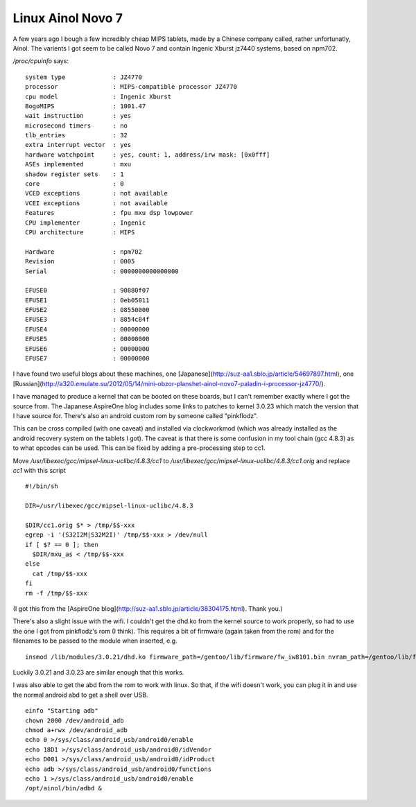 .. post:: 2016-02-05
   :tags: ainol, linux
   :category:
   :title: Linux Ainol Novo 7

Linux Ainol Novo 7
==================

A few years ago I bough a few incredibly cheap MIPS tablets, made by a Chinese company called, rather unfortunatly, Ainol. The varients I got seem to be called Novo 7 and contain Ingenic Xburst jz7440 systems, based on npm702. 

`/proc/cpuinfo` says: 

::

    system type             : JZ4770
    processor               : MIPS-compatible processor JZ4770
    cpu model               : Ingenic Xburst
    BogoMIPS                : 1001.47
    wait instruction        : yes
    microsecond timers      : no
    tlb_entries             : 32
    extra interrupt vector  : yes
    hardware watchpoint     : yes, count: 1, address/irw mask: [0x0fff]
    ASEs implemented        : mxu
    shadow register sets    : 1
    core                    : 0
    VCED exceptions         : not available
    VCEI exceptions         : not available
    Features                : fpu mxu dsp lowpower
    CPU implementer         : Ingenic
    CPU architecture        : MIPS

    Hardware                : npm702
    Revision                : 0005
    Serial                  : 0000000000000000

    EFUSE0                  : 90880f07
    EFUSE1                  : 0eb05011
    EFUSE2                  : 08550000
    EFUSE3                  : 8854c84f
    EFUSE4                  : 00000000
    EFUSE5                  : 00000000
    EFUSE6                  : 00000000
    EFUSE7                  : 00000000 


I have found two useful blogs about these machines, one [Japanese](http://suz-aa1.sblo.jp/article/54697897.html), one [Russian](http://a320.emulate.su/2012/05/14/mini-obzor-planshet-ainol-novo7-paladin-i-processor-jz4770/).

I have managed to produce a kernel that can be booted on these boards, but I can't remember exactly where I got the source from. The Japanese AspireOne blog includes some links to patches to kernel 3.0.23 which match the version that I have source for. There's also an android custom rom by someone called "pinkflodz".

This can be cross compiled (with one caveat) and installed via clockworkmod (which was already installed as the android recovery system on the tablets I got). The caveat is that there is some confusion in my tool chain (gcc 4.8.3) as to what opcodes can be used. This can be fixed by adding a pre-processing step to cc1.  

Move `/usr/libexec/gcc/mipsel-linux-uclibc/4.8.3/cc1` to `/usr/libexec/gcc/mipsel-linux-uclibc/4.8.3/cc1.orig` and replace `cc1` with this script 

::

    #!/bin/sh

    DIR=/usr/libexec/gcc/mipsel-linux-uclibc/4.8.3

    $DIR/cc1.orig $* > /tmp/$$-xxx
    egrep -i '(S32I2M|S32M2I)' /tmp/$$-xxx > /dev/null
    if [ $? == 0 ]; then
      $DIR/mxu_as < /tmp/$$-xxx
    else
      cat /tmp/$$-xxx
    fi
    rm -f /tmp/$$-xxx

(I got this from the [AspireOne blog](http://suz-aa1.sblo.jp/article/38304175.html). Thank you.)

There's also a slight issue with the wifi. I couldn't get the dhd.ko from the kernel source to work properly, so had to use the one I got from pinkflodz's rom (I think). This requires a bit of firmware (again taken from the rom) and for the filenames to be passed to the module when inserted, e.g.

::

    insmod /lib/modules/3.0.21/dhd.ko firmware_path=/gentoo/lib/firmware/fw_iw8101.bin nvram_path=/gentoo/lib/firmware/nvram_iw8101.txt 


Luckily 3.0.21 and 3.0.23 are similar enough that this works.

I was also able to get the abd from the rom to work with linux. So that, if the wifi doesn't work, you can plug it in and use the normal android abd to get a shell over USB. 

::

    einfo "Starting adb"
    chown 2000 /dev/android_adb
    chmod a+rwx /dev/android_adb
    echo 0 >/sys/class/android_usb/android0/enable
    echo 18D1 >/sys/class/android_usb/android0/idVendor
    echo D001 >/sys/class/android_usb/android0/idProduct
    echo adb >/sys/class/android_usb/android0/functions
    echo 1 >/sys/class/android_usb/android0/enable
    /opt/ainol/bin/adbd &


